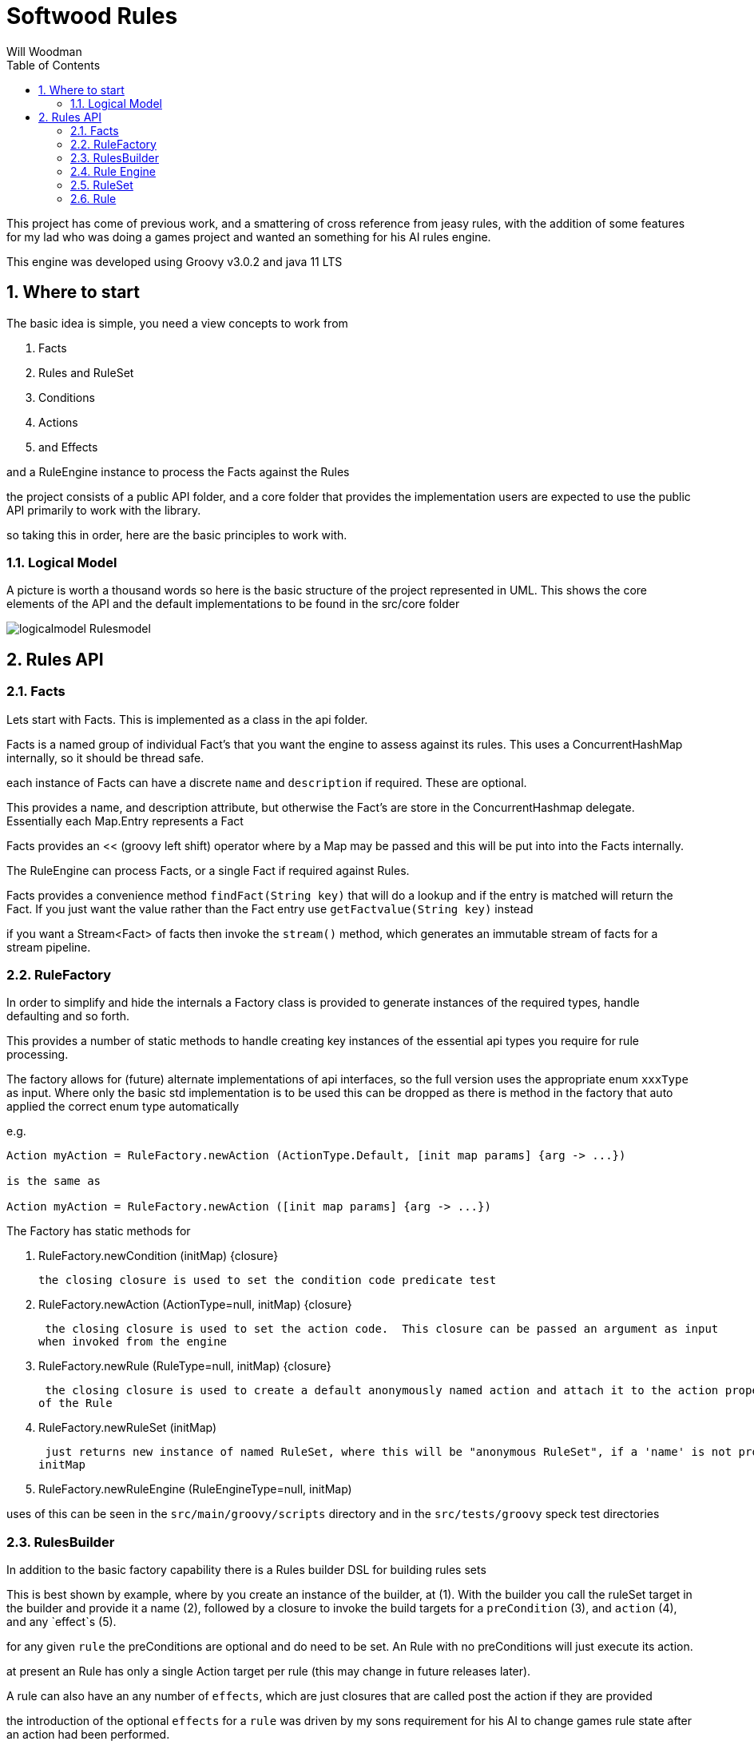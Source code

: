 = Softwood Rules
:author:  Will Woodman
:emial: <will.woodman@btinternet.com>
:toc: left
:tocLevels:4
:sectnums:
:sectnumlevels: 5
:imagesdir: ./images
:tabsize: 2
:source-highlighter: pygments


This project has come of previous work, and a smattering of cross reference from jeasy rules, with the addition of some features
for my lad who was doing a games project and wanted an something for his AI rules engine.

This engine was developed using Groovy v3.0.2 and java 11 LTS

== Where to start
The basic idea is simple, you need a view concepts to work from

. Facts
. Rules and RuleSet
. Conditions
. Actions
. and Effects

and a RuleEngine instance to process the Facts against the Rules

the project consists of a public API folder, and a core folder that provides the implementation
users are expected to use the public API primarily to work with the library.


so taking this in order, here are the basic principles to work with.


=== Logical Model
A picture is worth a thousand words so here is the basic structure of the project
represented in UML.  This shows the core elements of the API and the default implementations
to be found in the src/core folder

image::uml/logicalmodel_Rulesmodel.png[]

== Rules API
=== Facts
Lets start with Facts.  This is implemented as a class in the api folder.

Facts is a named group of individual Fact's that you want the engine to assess against its rules.  This uses a ConcurrentHashMap internally, so
it should be thread safe.

each instance of Facts can have a discrete `name` and `description` if required.  These are optional.

This provides a name, and description attribute, but otherwise the Fact's are store in the ConcurrentHashmap delegate.
Essentially each Map.Entry represents a Fact

Facts provides an << (groovy left shift) operator where by a Map may be passed and this will be put into into the Facts internally.

The RuleEngine can process Facts, or a single Fact if required against Rules.

Facts provides a convenience method `findFact(String key)` that will do a lookup and if the entry is
matched will return the Fact.  If you just want the value rather than the Fact entry use `getFactvalue(String key)` instead

if you want a Stream<Fact> of facts then invoke the `stream()` method, which generates an immutable stream of
facts for a stream pipeline.

=== RuleFactory
In order to simplify and hide the internals a Factory class is provided to generate
instances of the required types, handle defaulting and so forth.

This provides a number of static methods to handle creating key instances of the essential api types you require for rule processing.

The factory allows for (future) alternate implementations of api interfaces, so the full version
uses the appropriate enum `xxxType` as input.  Where only the basic std implementation is to be used
this can be dropped as there is method in the factory that auto applied the correct enum type automatically

e.g.

[source,groovy]
----
Action myAction = RuleFactory.newAction (ActionType.Default, [init map params] {arg -> ...})

is the same as

Action myAction = RuleFactory.newAction ([init map params] {arg -> ...})

----

The Factory has static methods for

. RuleFactory.newCondition (initMap) {closure}
+
 the closing closure is used to set the condition code predicate test

. RuleFactory.newAction (ActionType=null, initMap) {closure}
+
 the closing closure is used to set the action code.  This closure can be passed an argument as input
when invoked from the engine

. RuleFactory.newRule (RuleType=null, initMap) {closure}
+
 the closing closure is used to create a default anonymously named action and attach it to the action property
of the Rule

. RuleFactory.newRuleSet (initMap)
+
 just returns new instance of named RuleSet, where this will be "anonymous RuleSet", if a 'name' is not provided in the
initMap

. RuleFactory.newRuleEngine (RuleEngineType=null, initMap)

uses of this can be seen in the `src/main/groovy/scripts` directory and in the `src/tests/groovy` speck test directories

=== RulesBuilder

In addition to the basic factory capability there is a Rules builder DSL for building rules sets

This is best shown by example, where by you create an instance of the builder, at (1).  With the builder you call the
ruleSet target in the builder and provide it a name (2), followed by a closure to invoke the build targets for
a `preCondition` (3), and `action` (4), and any `effect`s (5).

for any given `rule` the preConditions are optional and do need to be set.  An Rule with no preConditions will just execute its action.

at present an Rule has only a single Action target per rule (this may change in future releases later).

A rule can also have an any number of `effects`, which are just closures that are called post the action if they are provided

the introduction of the optional `effects` for a `rule` was driven by my sons requirement for his AI to change games rule state after
an action had been performed.

The last iteration  (6), just forces the `rule.action` to be performed regardless of any guard preConditions

[source, groovy]
----

package com.softwood.rules.scripts

import com.softwood.rules.api.Facts
import com.softwood.rules.api.Rule
import com.softwood.rules.api.RuleEngine
import com.softwood.rules.api.RuleFactory
import com.softwood.rules.api.RulesBuilder

def builder = new RulesBuilder ()   <.>

Closure effectAction = {println "applying my effect"}

def rules = builder.ruleSet ('myRules') {  <.>
    rule ('myRule', description:'first rule', priority:0) {
        preCondition ('isTired', description:'must meet',   <.>
                    lowerLimit:-1, upperLimit:10 ,
                    test:{ fact-> fact.value < 60})
        action ('act#1', description:"do something", stateData:[:],  <.>
                doAction : {println "your tired";'success'})
        effect (action : effectAction )   <.>
    }
    rule (...) {...}
}

rules.each { Rule rule->   <.>
    print "just do the action directly : "
    rule.action.invoke()
}

----
=== Rule Engine

This is a stateless processor that offers the ability to `#check(facts, ruleSet)` - which evaluates all the preConditions for any Rule in a set, and returns all the aggregated boolean results for each Rule in the RuleSet.
This permits an external decision to be made about whether any given `rule.#action`  would be performed.

It also provides a `#run (facts, ruleSet, arg=null)` which will both run the preConditions checks but also actually do the `rule.action.#invoke ()` and return all the results as
a `Collection<T extends Object>` so that a user can look at the collective outputs of each rule.action

where Appropriate a users can add and remove `#attributes`, on a rule engine.  The expected use of these user driven attributes
is not defined by the library.  They are provided as is to do with a user sees fit.

when using the `#run()` method the optional arg can be set to be the ruleEngines.#attributes map if required by coding like this

[source, groovy]
----

ruleEngine.run (facts, ruleSet, ruleEngine.attributes)
----

which will pass the attributes as the optional arg in every rule.action invocation.  The optional arg can any
user provided data item reference.

Multiple attributes can be added to the `ruleEngine.attributes` by using the << (leftShift) operator with a map on the ruleEngine.

In addition to providing  `#check/#run(facts, *ruleSet*)` methods for facts and a ruleSet, there are an equivalent pair of methods `#check/#run (facts, *rule*)`
for just processing the facts against a single explicit rule instance.

The ruleEngine permits the registration and removal of `ruleEngineListeners` and `ruleListeners` against the engine.

in the case of the `RuleListener`, returning a false from the `#beforeEvaluate()` method, this will override any and all preConditions for a rule
permitting an external listener from stopping the potential execution of any rule actions that might be normally triggered.

when running rules in a RuleSet, these are done in a `rule.priority` order, that is a rule with priority of 10 will be assessed before rules with lower priorities



=== RuleSet

Normally the engine is expected to run a number of Facts against a RuleSet.

If all the Facts pass the preConditions predicate checks for any rule in a RuleSet, then the corresponding rule.action will be invoked
it is possible to override this from an engines RuleListener where returning false from `listeners.#beforeEvaluate()` which will stop any action
from being performed regardless of any preCondition checks

It is also possible to use an engine to process the Facts against a single Rule instance, rather than a RuleSet which is the
expected normal use.

=== Rule

A Rule is a named container for zero or more preCondition predicate checks (that all must be true), before the corresponding embedded
action can be invoked.

Rule has a standard name, description, and priority (integer, default is 0).

Each preConditions closure will be invoked with the facts as input to the closure.  In addition to the facts passed
as input, the delegate for the Condition is set to be the Rule, so that the Condition closure can also access the rule.stateData map if this
has been set.  In addtion

At present a rule instance is associated with a *single* Action

There is an optional ability to attach an optional number of '#effect' closures to a rule.
These will always be invoked if the action has been invoked.  This feature provides a pure
side effects ability separate from the controlled invocation of the rule action.

They operate as post action invocation behaviour and are always run even if the rule.action were to fail

If the action throws an exception, the the text 'threw exception' will returned to the caller (and logged in log.debug trace)
and in this case no effects (if defined) will be executed.






